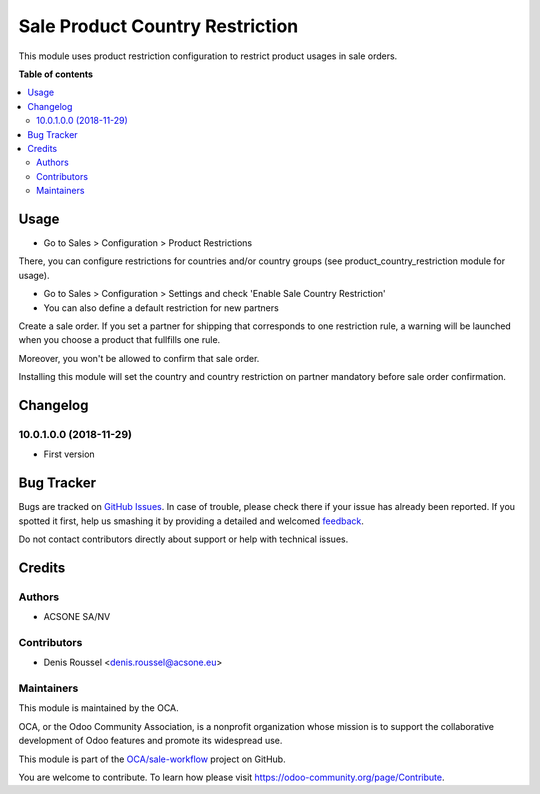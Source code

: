 ================================
Sale Product Country Restriction
================================

.. !!!!!!!!!!!!!!!!!!!!!!!!!!!!!!!!!!!!!!!!!!!!!!!!!!!!
   !! This file is generated by oca-gen-addon-readme !!
   !! changes will be overwritten.                   !!
   !!!!!!!!!!!!!!!!!!!!!!!!!!!!!!!!!!!!!!!!!!!!!!!!!!!!

.. |badge1| image:: https://img.shields.io/badge/maturity-Beta-yellow.png
    :target: https://odoo-community.org/page/development-status
    :alt: Beta
.. |badge2| image:: https://img.shields.io/badge/licence-AGPL--3-blue.png
    :target: http://www.gnu.org/licenses/agpl-3.0-standalone.html
    :alt: License: AGPL-3
.. |badge3| image:: https://img.shields.io/badge/github-OCA%2Fsale--workflow-lightgray.png?logo=github
    :target: https://github.com/OCA/sale-workflow/tree/10.0/sale_product_country_restriction
    :alt: OCA/sale-workflow
.. |badge4| image:: https://img.shields.io/badge/weblate-Translate%20me-F47D42.png
    :target: https://translation.odoo-community.org/projects/sale-workflow-10-0/sale-workflow-10-0-sale_product_country_restriction
    :alt: Translate me on Weblate
.. |badge5| image:: https://img.shields.io/badge/runbot-Try%20me-875A7B.png
    :target: https://runbot.odoo-community.org/runbot/167/10.0
    :alt: Try me on Runbot

|badge1| |badge2| |badge3| |badge4| |badge5| 

This module uses product restriction configuration to restrict product usages
in sale orders.

**Table of contents**

.. contents::
   :local:

Usage
=====

* Go to Sales > Configuration > Product Restrictions

There, you can configure restrictions for countries and/or country groups (see
product_country_restriction module for usage).

* Go to Sales > Configuration > Settings and check
  'Enable Sale Country Restriction'
* You can also define a default restriction for new partners

Create a sale order. If you set a partner for shipping that
corresponds to one restriction rule, a warning will be launched when you choose
a product that fullfills one rule.

Moreover, you won't be allowed to confirm that sale order.

Installing this module will set the country and country restriction on partner
mandatory before sale order confirmation.

Changelog
=========

10.0.1.0.0 (2018-11-29)
~~~~~~~~~~~~~~~~~~~~~~~

* First version

Bug Tracker
===========

Bugs are tracked on `GitHub Issues <https://github.com/OCA/sale-workflow/issues>`_.
In case of trouble, please check there if your issue has already been reported.
If you spotted it first, help us smashing it by providing a detailed and welcomed
`feedback <https://github.com/OCA/sale-workflow/issues/new?body=module:%20sale_product_country_restriction%0Aversion:%2010.0%0A%0A**Steps%20to%20reproduce**%0A-%20...%0A%0A**Current%20behavior**%0A%0A**Expected%20behavior**>`_.

Do not contact contributors directly about support or help with technical issues.

Credits
=======

Authors
~~~~~~~

* ACSONE SA/NV

Contributors
~~~~~~~~~~~~

* Denis Roussel <denis.roussel@acsone.eu>

Maintainers
~~~~~~~~~~~

This module is maintained by the OCA.

.. image:: https://odoo-community.org/logo.png
   :alt: Odoo Community Association
   :target: https://odoo-community.org

OCA, or the Odoo Community Association, is a nonprofit organization whose
mission is to support the collaborative development of Odoo features and
promote its widespread use.

This module is part of the `OCA/sale-workflow <https://github.com/OCA/sale-workflow/tree/10.0/sale_product_country_restriction>`_ project on GitHub.

You are welcome to contribute. To learn how please visit https://odoo-community.org/page/Contribute.
